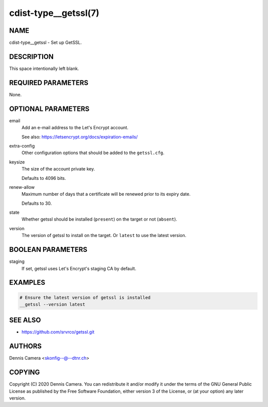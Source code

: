 cdist-type__getssl(7)
=====================

NAME
----
cdist-type__getssl - Set up GetSSL.


DESCRIPTION
-----------
This space intentionally left blank.


REQUIRED PARAMETERS
-------------------
None.


OPTIONAL PARAMETERS
-------------------
email
   Add an e-mail address to the Let's Encrypt account.

   See also: https://letsencrypt.org/docs/expiration-emails/
extra-config
   Other configuration options that should be added to the ``getssl.cfg``.
keysize
   The size of the account private key.

   Defaults to 4096 bits.
renew-allow
   Maximum number of days that a certificate will be renewed prior to its expiry
   date.

   Defaults to 30.
state
   Whether getssl should be installed (``present``) on the target or not
   (``absent``).
version
   The version of getssl to install on the target.
   Or ``latest`` to use the latest version.


BOOLEAN PARAMETERS
------------------
staging
   If set, getssl uses Let's Encrypt's staging CA by default.


EXAMPLES
--------

.. code-block:: sh

   # Ensure the latest version of getssl is installed
   __getssl --version latest


SEE ALSO
--------
- https://github.com/srvrco/getssl.git


AUTHORS
-------
Dennis Camera <skonfig--@--dtnr.ch>


COPYING
-------
Copyright \(C) 2020 Dennis Camera. You can redistribute it
and/or modify it under the terms of the GNU General Public License as
published by the Free Software Foundation, either version 3 of the
License, or (at your option) any later version.
